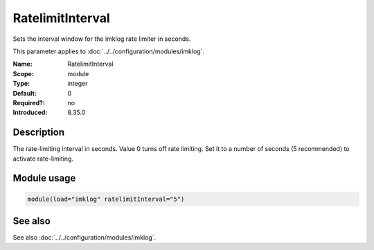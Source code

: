 .. _param-imklog-ratelimitinterval:
.. _imklog.parameter.module.ratelimitinterval:

RatelimitInterval
=================

.. index::
   single: imklog; RatelimitInterval
   single: RatelimitInterval

.. summary-start

Sets the interval window for the imklog rate limiter in seconds.

.. summary-end

This parameter applies to :doc:`../../configuration/modules/imklog`.

:Name: RatelimitInterval
:Scope: module
:Type: integer
:Default: 0
:Required?: no
:Introduced: 8.35.0

Description
-----------
The rate-limiting interval in seconds. Value 0 turns off rate limiting.
Set it to a number of seconds (5 recommended) to activate rate-limiting.

Module usage
------------
.. _param-imklog-module-ratelimitinterval:
.. _imklog.parameter.module.ratelimitinterval-usage:

.. code-block:: rsyslog

   module(load="imklog" ratelimitInterval="5")

See also
--------
See also :doc:`../../configuration/modules/imklog`.
